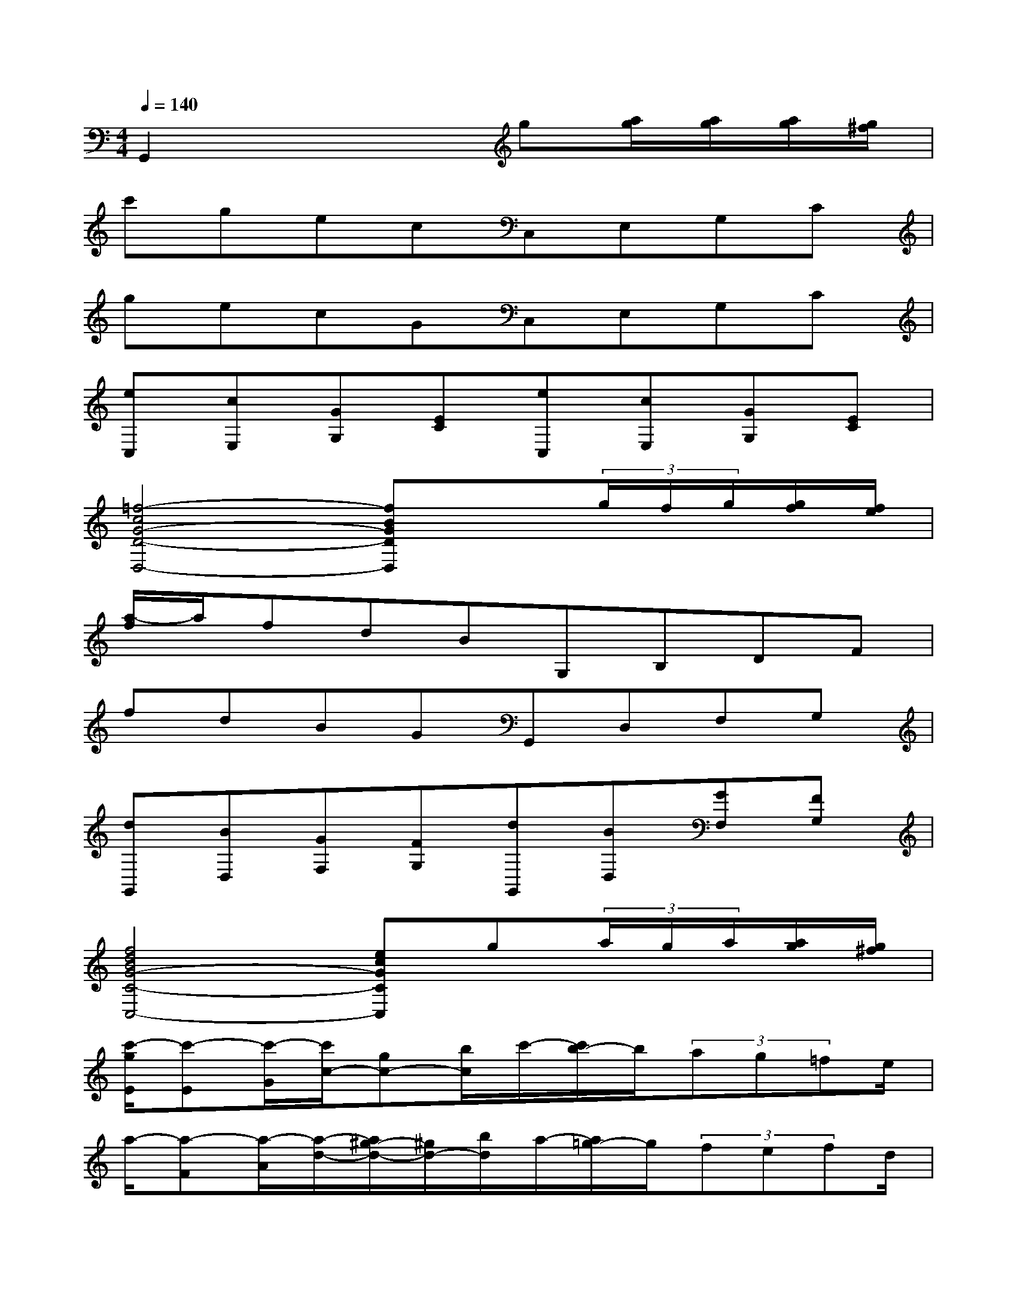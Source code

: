 X:1
T:
M:4/4
L:1/8
Q:1/4=140
K:C%0sharps
V:1
G,,2x3g[a/2g/2][a/2g/2][a/2g/2][g/2^f/2]|
c'gecC,E,G,C|
gecGC,E,G,C|
[eC,][cE,][GG,][EC][eC,][cE,][GG,][EC]|
[=f4-c4G4-D4-D,4-][fBGDD,]x(3g/2f/2g/2[g/2f/2][f/2e/2]|
[a/2-f/2]a/2fdBG,B,DF|
fdBGG,,D,F,G,|
[dG,,][BD,][GF,][FG,][dG,,][BD,][GF,][FG,]|
[f4d4B4G4-C4-C,4-][ecGCC,]g(3a/2g/2a/2[a/2g/2][g/2^f/2]|
[c'/2-g/2E/2][c'-E][c'/2-G/2][c'/2c/2-][gc-][b/2c/2]c'/2-[c'/2b/2-]b/2(3ag=fe/2|
a/2-[a-F][a/2-A/2][a/2-d/2-][a/2^g/2-d/2-][^g/2d/2-][b/2d/2]a/2-[a/2=g/2-]g/2(3fefd/2|
c/2-[c-G,][c/2-C/2][c/2E/2-][e/2E/2-]E/2-[c/2E/2]B/2-[B-G,][B/2-D/2][B/2F/2-][dF-][g/2F/2]|
f/2-[f-C][f/2-E/2][f/2G/2-][eG-][f/2G/2](3^fg^g(3a^ab|
c'/2-[c'-E][c'/2-=G/2][c'/2c/2-][g/2-c/2-][b/2-g/2c/2-][b/2c/2](3c'b=a(3g=fe|
a/2-[a-F][a/2-A/2][a/2d/2-][^g/2-d/2-][b/2-^g/2d/2-][b/2d/2](3a=gf(3efd|
g/2-[g-G,][g/2-C/2][g/2E/2-][eE-][c/2E/2]f/2-[f-G,][f/2-D/2][f/2F/2-][dF-][B/2F/2]